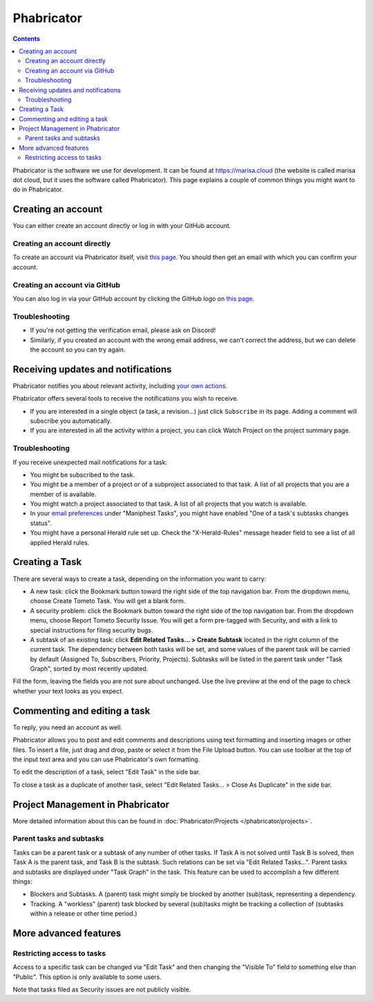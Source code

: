 Phabricator
===========

.. contents::

Phabricator is the software we use for development. It can be found at
https://marisa.cloud (the website is called marisa dot cloud, but it uses the
software called Phabricator). This page explains a couple of common things you
might want to do in Phabricator.

Creating an account
-------------------

You can either create an account directly or log in with your GitHub account.

Creating an account directly
^^^^^^^^^^^^^^^^^^^^^^^^^^^^

To create an account via Phabricator itself, visit `this page
<https://marisa.cloud/auth/register/>`_. You should then get an email with which
you can confirm your account.

Creating an account via GitHub
^^^^^^^^^^^^^^^^^^^^^^^^^^^^^^

You can also log in via your GitHub account by clicking the GitHub logo on `this
page <https://marisa.cloud/auth/start/>`_.

Troubleshooting
^^^^^^^^^^^^^^^

- If you're not getting the verification email, please ask on Discord!
- Similarly, if you created an account with the wrong email address, we can't
  correct the address, but we can delete the account so you can try again.

Receiving updates and notifications
-----------------------------------

Phabricator notifies you about relevant activity, including `your own actions
<https://marisa.cloud/settings/panel/emaildelivery/>`_.

Phabricator offers several tools to receive the notifications you wish to receive.

- If you are interested in a single object (a task, a revision...) just click
  ``Subscribe`` in its page. Adding a comment will subscribe you automatically.
- If you are interested in all the activity within a project, you can click
  Watch Project on the project summary page.

Troubleshooting
^^^^^^^^^^^^^^^

If you receive unexpected mail notifications for a task:

- You might be subscribed to the task.
- You might be a member of a project or of a subproject associated to that task.
  A list of all projects that you are a member of is available.
- You might watch a project associated to that task. A list of all projects that
  you watch is available.
- In your `email preferences
  <https://marisa.cloud/settings/panel/emailpreferences/>`_ under "Maniphest
  Tasks", you might have enabled "One of a task's subtasks changes status".
- You might have a personal Herald rule set up. Check the "X-Herald-Rules"
  message header field to see a list of all applied Herald rules.

Creating a Task
---------------

There are several ways to create a task, depending on the information you want to carry:

- A new task: click the Bookmark button toward the right side of the top
  navigation bar. From the dropdown menu, choose Create Tometo Task. You will get a
  blank form.
- A security problem: click the Bookmark button toward the right side of the top
  navigation bar. From the dropdown menu, choose Report Tometo Security Issue. You will
  get a form pre-tagged with Security, and with a link to special instructions
  for filing security bugs.
- A subtask of an existing task: click **Edit Related Tasks… > Create Subtask**
  located in the right column of the current task. The dependency between both
  tasks will be set, and some values of the parent task will be carried by
  default (Assigned To, Subscribers, Priority, Projects). Subtasks will be
  listed in the parent task under "Task Graph", sorted by most recently updated.

Fill the form, leaving the fields you are not sure about unchanged. Use the live
preview at the end of the page to check whether your text looks as you expect.

Commenting and editing a task
-----------------------------

To reply, you need an account as well.

Phabricator allows you to post and edit comments and descriptions using text
formatting and inserting images or other files. To insert a file, just drag and
drop, paste or select it from the File Upload button.
You can use toolbar at the top of the input text area and you can use
Phabricator's own formatting.

To edit the description of a task, select "Edit Task" in the side bar.

To close a task as a duplicate of another task, select "Edit Related Tasks... >
Close As Duplicate" in the side bar.

Project Management in Phabricator
---------------------------------

More detailed information about this can be found in :doc:`Phabricator/Projects
</phabricator/projects>`.

Parent tasks and subtasks
^^^^^^^^^^^^^^^^^^^^^^^^^

Tasks can be a parent task or a subtask of any number of other tasks. If Task A
is not solved until Task B is solved, then Task A is the parent task, and Task B
is the subtask. Such relations can be set via "Edit Related Tasks...". Parent
tasks and subtasks are displayed under "Task Graph" in the task. This feature
can be used to accomplish a few different things:

- Blockers and Subtasks. A (parent) task might simply be blocked by another
  (sub)task, representing a dependency.
- Tracking. A "workless" (parent) task blocked by several (sub)tasks might be
  tracking a collection of (subtasks within a release or other time period.)

More advanced features
----------------------

Restricting access to tasks
^^^^^^^^^^^^^^^^^^^^^^^^^^^

Access to a specific task can be changed via "Edit Task" and then changing the
"Visible To" field to something else than "Public". This option is only
available to some users.

Note that tasks filed as Security issues are not publicly visible.
